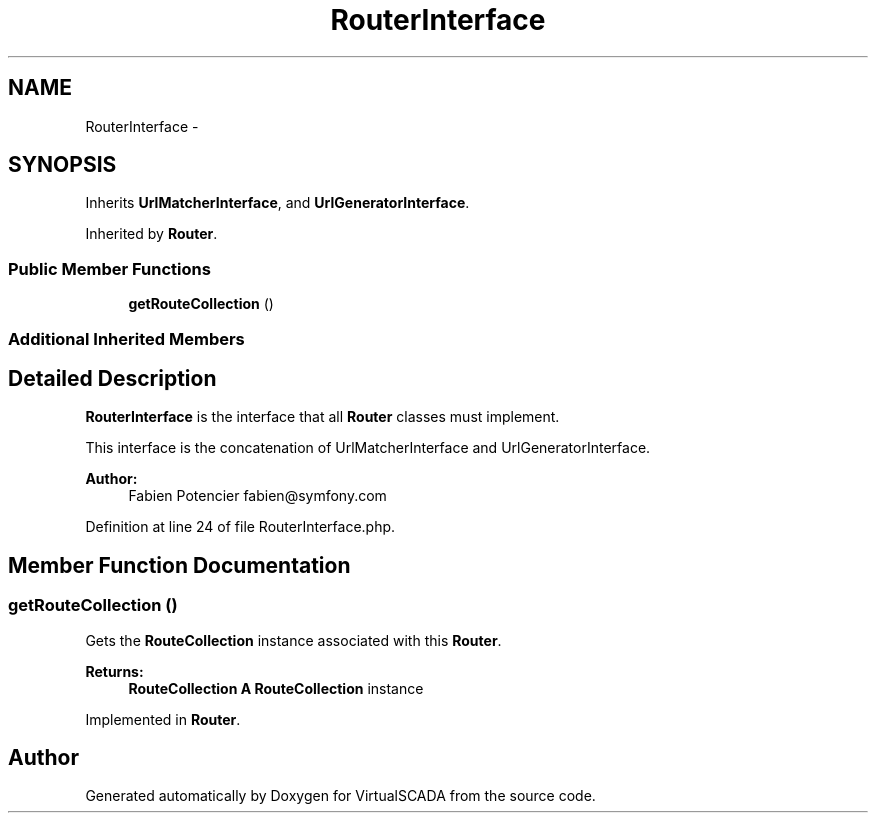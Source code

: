 .TH "RouterInterface" 3 "Tue Apr 14 2015" "Version 1.0" "VirtualSCADA" \" -*- nroff -*-
.ad l
.nh
.SH NAME
RouterInterface \- 
.SH SYNOPSIS
.br
.PP
.PP
Inherits \fBUrlMatcherInterface\fP, and \fBUrlGeneratorInterface\fP\&.
.PP
Inherited by \fBRouter\fP\&.
.SS "Public Member Functions"

.in +1c
.ti -1c
.RI "\fBgetRouteCollection\fP ()"
.br
.in -1c
.SS "Additional Inherited Members"
.SH "Detailed Description"
.PP 
\fBRouterInterface\fP is the interface that all \fBRouter\fP classes must implement\&.
.PP
This interface is the concatenation of UrlMatcherInterface and UrlGeneratorInterface\&.
.PP
\fBAuthor:\fP
.RS 4
Fabien Potencier fabien@symfony.com 
.RE
.PP

.PP
Definition at line 24 of file RouterInterface\&.php\&.
.SH "Member Function Documentation"
.PP 
.SS "getRouteCollection ()"
Gets the \fBRouteCollection\fP instance associated with this \fBRouter\fP\&.
.PP
\fBReturns:\fP
.RS 4
\fBRouteCollection\fP \fBA\fP \fBRouteCollection\fP instance 
.RE
.PP

.PP
Implemented in \fBRouter\fP\&.

.SH "Author"
.PP 
Generated automatically by Doxygen for VirtualSCADA from the source code\&.
